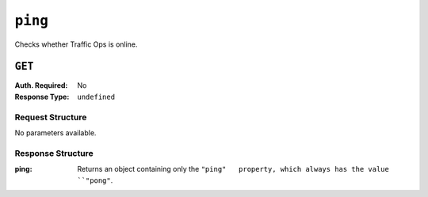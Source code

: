 ..
..
.. Licensed under the Apache License, Version 2.0 (the "License");
.. you may not use this file except in compliance with the License.
.. You may obtain a copy of the License at
..
..     http://www.apache.org/licenses/LICENSE-2.0
..
.. Unless required by applicable law or agreed to in writing, software
.. distributed under the License is distributed on an "AS IS" BASIS,
.. WITHOUT WARRANTIES OR CONDITIONS OF ANY KIND, either express or implied.
.. See the License for the specific language governing permissions and
.. limitations under the License.
..

.. _to-api-ping:

********
``ping``
********
Checks whether Traffic Ops is online.

``GET``
=======
:Auth. Required: No
:Response Type:  ``undefined``

Request Structure
-----------------
No parameters available.

.. code-block:: http
	:caption: Request Example

	GET /api/2.0/ping HTTP/1.1
	User-Agent: python-requests/2.22.0
	Accept-Encoding: gzip, deflate
	Accept: */*
	Connection: keep-alive
	Cookie: mojolicious=...

Response Structure
------------------
:ping:		Returns an object containing only the ``"ping"	 property, which always has the value ``"pong"``.

.. code-block:: http
	:caption: Response Example

	HTTP/1.1 200 OK
	Access-Control-Allow-Credentials: true
	Access-Control-Allow-Headers: Origin, X-Requested-With, Content-Type, Accept, Set-Cookie, Cookie
	Access-Control-Allow-Methods: POST,GET,OPTIONS,PUT,DELETE
	Access-Control-Allow-Origin: *
	Content-Encoding: gzip
	Whole-Content-Sha512: 0HqcLcYHCB4AFYGFzcAsP2h+PCMlYxk/TqMajcy3fWCzY730Tv32k5trUaJLeSBbRx2FUi7z/sTAuzikdg0E4g==
	X-Server-Name: traffic_ops_golang/
	Date: Sun, 23 Feb 2020 20:52:01 GMT
	Content-Length: 40
	Content-Type: application/x-gzip

	{
		"ping": "pong"
	}
